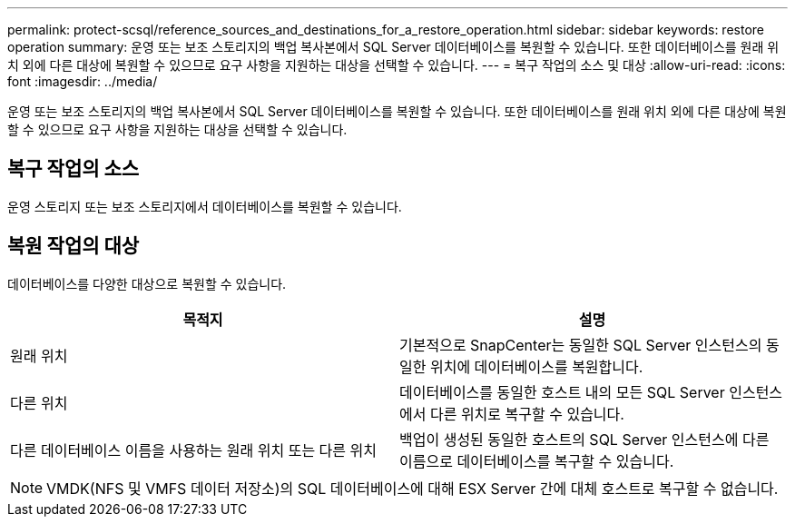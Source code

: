 ---
permalink: protect-scsql/reference_sources_and_destinations_for_a_restore_operation.html 
sidebar: sidebar 
keywords: restore operation 
summary: 운영 또는 보조 스토리지의 백업 복사본에서 SQL Server 데이터베이스를 복원할 수 있습니다. 또한 데이터베이스를 원래 위치 외에 다른 대상에 복원할 수 있으므로 요구 사항을 지원하는 대상을 선택할 수 있습니다. 
---
= 복구 작업의 소스 및 대상
:allow-uri-read: 
:icons: font
:imagesdir: ../media/


[role="lead"]
운영 또는 보조 스토리지의 백업 복사본에서 SQL Server 데이터베이스를 복원할 수 있습니다. 또한 데이터베이스를 원래 위치 외에 다른 대상에 복원할 수 있으므로 요구 사항을 지원하는 대상을 선택할 수 있습니다.



== 복구 작업의 소스

운영 스토리지 또는 보조 스토리지에서 데이터베이스를 복원할 수 있습니다.



== 복원 작업의 대상

데이터베이스를 다양한 대상으로 복원할 수 있습니다.

|===
| 목적지 | 설명 


 a| 
원래 위치
 a| 
기본적으로 SnapCenter는 동일한 SQL Server 인스턴스의 동일한 위치에 데이터베이스를 복원합니다.



 a| 
다른 위치
 a| 
데이터베이스를 동일한 호스트 내의 모든 SQL Server 인스턴스에서 다른 위치로 복구할 수 있습니다.



 a| 
다른 데이터베이스 이름을 사용하는 원래 위치 또는 다른 위치
 a| 
백업이 생성된 동일한 호스트의 SQL Server 인스턴스에 다른 이름으로 데이터베이스를 복구할 수 있습니다.

|===

NOTE: VMDK(NFS 및 VMFS 데이터 저장소)의 SQL 데이터베이스에 대해 ESX Server 간에 대체 호스트로 복구할 수 없습니다.
